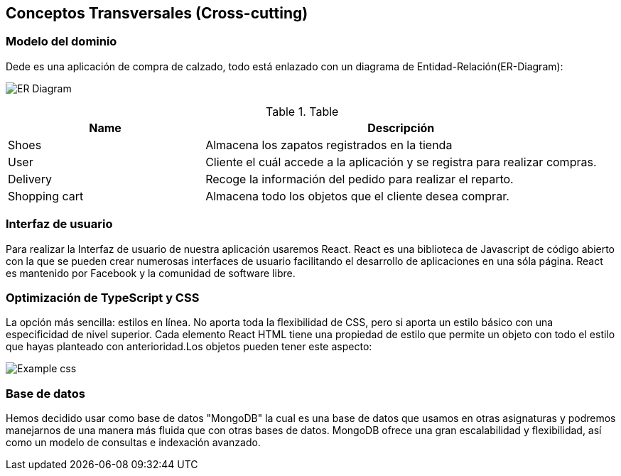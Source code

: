 [[section-concepts]]
== Conceptos Transversales (Cross-cutting)

=== Modelo del dominio

Dede es una aplicación de compra de calzado, todo está enlazado con un diagrama
de Entidad-Relación(ER-Diagram):

image:DiagramaER.png["ER Diagram"]

.Table
[options="header",cols="1,2"]
|===
|Name|Descripción
| Shoes | Almacena los zapatos registrados en la tienda
| User| Cliente el cuál accede a la aplicación y se registra para realizar compras.
| Delivery| Recoge la información del pedido para realizar el reparto.
| Shopping cart| Almacena todo los objetos que el cliente desea comprar.
|===

=== Interfaz de usuario

Para realizar la Interfaz de usuario de nuestra aplicación usaremos React.
React es una biblioteca de Javascript de código abierto con la que se pueden crear 
numerosas interfaces de usuario facilitando el desarrollo de aplicaciones en una sóla página.
React es mantenido por Facebook y la comunidad de software libre.

=== Optimización de TypeScript y CSS 

La opción más sencilla: estilos en línea. No aporta toda la flexibilidad de CSS, 
pero si aporta un estilo básico con una especificidad de nivel superior. 
Cada elemento React HTML tiene una propiedad de estilo que permite un objeto con todo 
el estilo que hayas planteado con anterioridad.Los objetos pueden tener este aspecto:

image:cssOptimization.png["Example css"]

=== Base de datos

Hemos decidido usar como base de datos "MongoDB" la cual es una base de datos que usamos en
otras asignaturas y podremos manejarnos de una manera más fluida que con otras bases de datos.
MongoDB ofrece una gran escalabilidad y flexibilidad, así como un modelo de consultas e indexación 
avanzado.